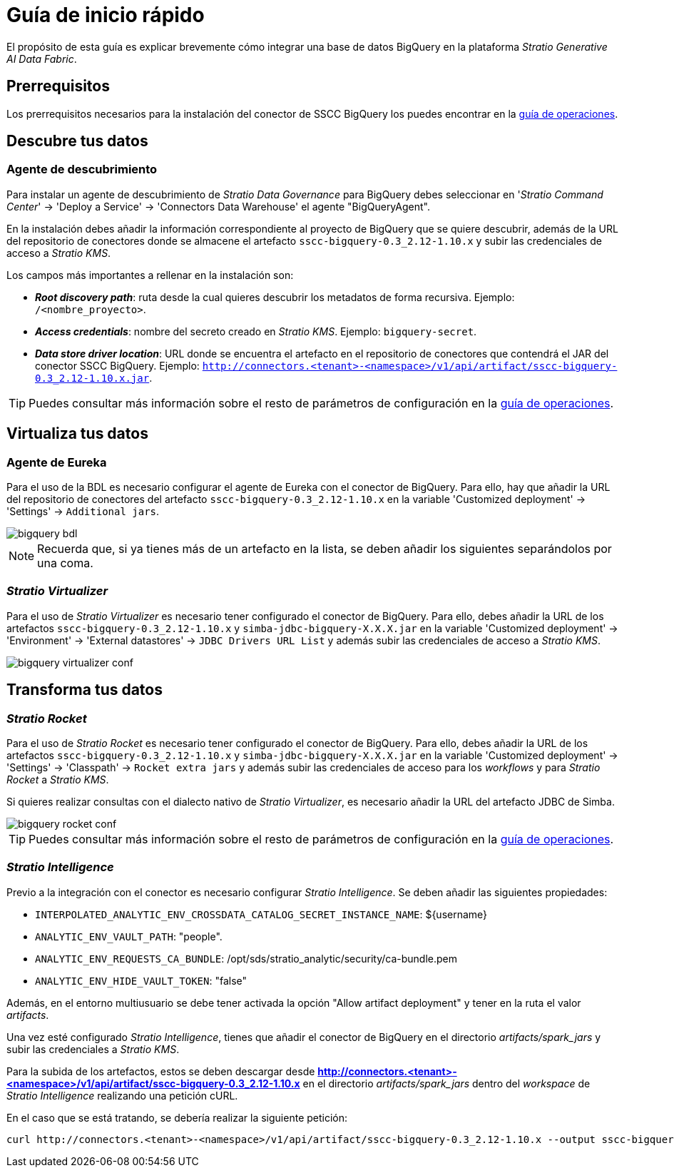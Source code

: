 = Guía de inicio rápido

El propósito de esta guía es explicar brevemente cómo integrar una base de datos BigQuery en la plataforma _Stratio Generative AI Data Fabric_.

== Prerrequisitos

Los prerrequisitos necesarios para la instalación del conector de SSCC BigQuery los puedes encontrar en la xref:bigquery:operations-guide.adoc#_prerrequisitos[guía de operaciones].

== Descubre tus datos

=== Agente de descubrimiento

Para instalar un agente de descubrimiento de _Stratio Data Governance_ para BigQuery debes seleccionar en '_Stratio Command Center_' -> 'Deploy a Service' -> 'Connectors Data Warehouse' el agente "BigQueryAgent".

En la instalación debes añadir la información correspondiente al proyecto de BigQuery que se quiere descubrir, además de la URL del repositorio de conectores donde se almacene el artefacto `sscc-bigquery-0.3_2.12-1.10.x` y subir las credenciales de acceso a _Stratio KMS_.

Los campos más importantes a rellenar en la instalación son:

* *_Root discovery path_*: ruta desde la cual quieres descubrir los metadatos de forma recursiva. Ejemplo: `/<nombre_proyecto>`.
* *_Access credentials_*: nombre del secreto creado en _Stratio KMS_. Ejemplo: `bigquery-secret`.
* *_Data store driver location_*: URL donde se encuentra el artefacto en el repositorio de conectores que contendrá el JAR del conector SSCC BigQuery. Ejemplo: `http://connectors.<tenant>-<namespace>/v1/api/artifact/sscc-bigquery-0.3_2.12-1.10.x.jar`.

TIP: Puedes consultar más información sobre el resto de parámetros de configuración en la xref:bigquery:operations-guide.adoc#_agente_de_descubrimiento[guía de operaciones].

== Virtualiza tus datos

=== Agente de Eureka

Para el uso de la BDL es necesario configurar el agente de Eureka con el conector de BigQuery. Para ello, hay que añadir la URL del repositorio de conectores del artefacto `sscc-bigquery-0.3_2.12-1.10.x` en la variable 'Customized deployment' -> 'Settings' -> `Additional jars`.

image::bigquery-bdl.png[]

NOTE: Recuerda que, si ya tienes más de un artefacto en la lista, se deben añadir los siguientes separándolos por una coma.

=== _Stratio Virtualizer_

Para el uso de _Stratio Virtualizer_ es necesario tener configurado el conector de BigQuery. Para ello, debes añadir la URL de los artefactos `sscc-bigquery-0.3_2.12-1.10.x` y `simba-jdbc-bigquery-X.X.X.jar` en la variable 'Customized deployment' -> 'Environment' -> 'External datastores' -> `JDBC Drivers URL List` y además subir las credenciales de acceso a _Stratio KMS_.

image::bigquery-virtualizer-conf.png[]

== Transforma tus datos

=== _Stratio Rocket_

Para el uso de _Stratio Rocket_ es necesario tener configurado el conector de BigQuery. Para ello, debes añadir la URL de los artefactos `sscc-bigquery-0.3_2.12-1.10.x` y `simba-jdbc-bigquery-X.X.X.jar` en la variable 'Customized deployment' -> 'Settings' -> 'Classpath' -> `Rocket extra jars` y además subir las credenciales de acceso para los _workflows_ y para _Stratio Rocket_ a _Stratio KMS_.

Si quieres realizar consultas con el dialecto nativo de _Stratio Virtualizer_, es necesario añadir la URL del artefacto JDBC de Simba.

image::bigquery-rocket-conf.png[]

TIP: Puedes consultar más información sobre el resto de parámetros de configuración en la xref:bigquery:operations-guide.adoc#rocket-configuration[guía de operaciones].

=== _Stratio Intelligence_

Previo a la integración con el conector es necesario configurar _Stratio Intelligence_. Se deben añadir las siguientes propiedades:

* `INTERPOLATED_ANALYTIC_ENV_CROSSDATA_CATALOG_SECRET_INSTANCE_NAME`: ${username}
* `ANALYTIC_ENV_VAULT_PATH`: "people".
* `ANALYTIC_ENV_REQUESTS_CA_BUNDLE`: /opt/sds/stratio_analytic/security/ca-bundle.pem
* `ANALYTIC_ENV_HIDE_VAULT_TOKEN`: "false"

Además, en el entorno multiusuario se debe tener activada la opción "Allow artifact deployment" y tener en la ruta el valor _artifacts_.

Una vez esté configurado _Stratio Intelligence_, tienes que añadir el conector de BigQuery en el directorio _artifacts/spark++_++jars_ y subir las credenciales a _Stratio KMS_.

Para la subida de los artefactos, estos se deben descargar desde *http://connectors.<tenant>-<namespace>/v1/api/artifact/sscc-bigquery-0.3_2.12-1.10.x* en el directorio _artifacts/spark++_++jars_ dentro del _workspace_ de _Stratio Intelligence_ realizando una petición cURL.

En el caso que se está tratando, se debería realizar la siguiente petición:

[source,bash]
----
curl http://connectors.<tenant>-<namespace>/v1/api/artifact/sscc-bigquery-0.3_2.12-1.10.x --output sscc-bigquery-0.3_2.12-1.10.x
----
